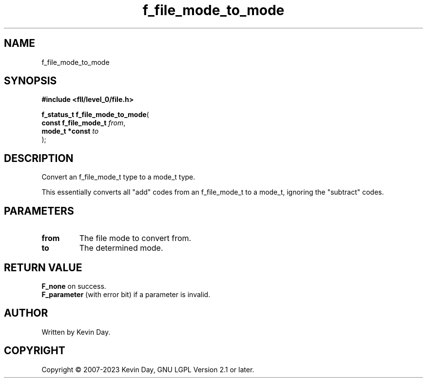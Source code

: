 .TH f_file_mode_to_mode "3" "July 2023" "FLL - Featureless Linux Library 0.6.8" "Library Functions"
.SH "NAME"
f_file_mode_to_mode
.SH SYNOPSIS
.nf
.B #include <fll/level_0/file.h>
.sp
\fBf_status_t f_file_mode_to_mode\fP(
    \fBconst f_file_mode_t \fP\fIfrom\fP,
    \fBmode_t *const       \fP\fIto\fP
);
.fi
.SH DESCRIPTION
.PP
Convert an f_file_mode_t type to a mode_t type.
.PP
This essentially converts all "add" codes from an f_file_mode_t to a mode_t, ignoring the "subtract" codes.
.SH PARAMETERS
.TP
.B from
The file mode to convert from.

.TP
.B to
The determined mode.

.SH RETURN VALUE
.PP
\fBF_none\fP on success.
.br
\fBF_parameter\fP (with error bit) if a parameter is invalid.
.SH AUTHOR
Written by Kevin Day.
.SH COPYRIGHT
.PP
Copyright \(co 2007-2023 Kevin Day, GNU LGPL Version 2.1 or later.
